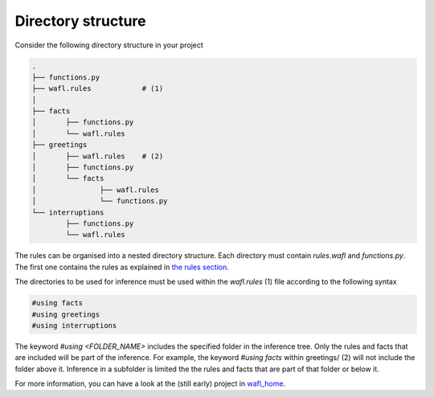 Directory structure
===================

Consider the following directory structure in your project

.. code-block:: bash

    .
    ├── functions.py
    ├── wafl.rules            # (1)
    │
    ├── facts
    │       ├── functions.py
    │       └── wafl.rules
    ├── greetings
    │       ├── wafl.rules    # (2)
    │       ├── functions.py
    │       └── facts
    │               ├── wafl.rules
    │               └── functions.py
    └── interruptions
            ├── functions.py
            └── wafl.rules

The rules can be organised into a nested directory structure.
Each directory must contain `rules.wafl` and `functions.py`.
The first one contains the rules as explained in `the rules section <rules.html>`_.

The directories to be used for inference must be used within the `wafl.rules` (1) file according to the following syntax

.. code-block:: text

    #using facts
    #using greetings
    #using interruptions

The keyword `#using <FOLDER_NAME>` includes the specified folder in the inference tree.
Only the rules and facts that are included will be part of the inference.
For example, the keyword `#using facts` within greetings/ (2) will not include the folder above it.
Inference in a subfolder is limited the the rules and facts that are part of that folder or below it.

For more information, you can have a look at the (still early) project in
`wafl_home <https://github.com/fractalego/wafl_home>`_.